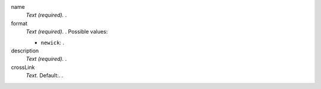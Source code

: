 
name
  *Text (required).* .

format
  *Text (required).* .
  Possible values:

  - ``newick``: .

description
  *Text (required).* .

crossLink
  *Text.*  Default:.  .



